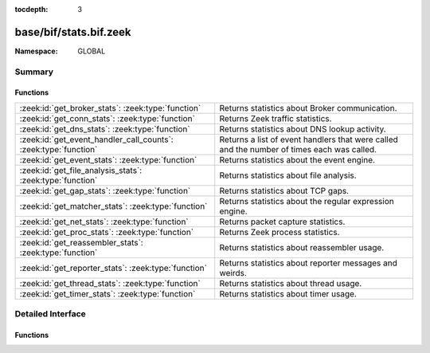 :tocdepth: 3

base/bif/stats.bif.zeek
=======================
.. zeek:namespace:: GLOBAL


:Namespace: GLOBAL

Summary
~~~~~~~
Functions
#########
=============================================================== =========================================================================
:zeek:id:`get_broker_stats`: :zeek:type:`function`              Returns statistics about Broker communication.
:zeek:id:`get_conn_stats`: :zeek:type:`function`                Returns Zeek traffic statistics.
:zeek:id:`get_dns_stats`: :zeek:type:`function`                 Returns statistics about DNS lookup activity.
:zeek:id:`get_event_handler_call_counts`: :zeek:type:`function` Returns a list of event handlers that were called and the number of times
                                                                each was called.
:zeek:id:`get_event_stats`: :zeek:type:`function`               Returns statistics about the event engine.
:zeek:id:`get_file_analysis_stats`: :zeek:type:`function`       Returns statistics about file analysis.
:zeek:id:`get_gap_stats`: :zeek:type:`function`                 Returns statistics about TCP gaps.
:zeek:id:`get_matcher_stats`: :zeek:type:`function`             Returns statistics about the regular expression engine.
:zeek:id:`get_net_stats`: :zeek:type:`function`                 Returns packet capture statistics.
:zeek:id:`get_proc_stats`: :zeek:type:`function`                Returns Zeek process statistics.
:zeek:id:`get_reassembler_stats`: :zeek:type:`function`         Returns statistics about reassembler usage.
:zeek:id:`get_reporter_stats`: :zeek:type:`function`            Returns statistics about reporter messages and weirds.
:zeek:id:`get_thread_stats`: :zeek:type:`function`              Returns statistics about thread usage.
:zeek:id:`get_timer_stats`: :zeek:type:`function`               Returns statistics about timer usage.
=============================================================== =========================================================================


Detailed Interface
~~~~~~~~~~~~~~~~~~
Functions
#########
.. zeek:id:: get_broker_stats
   :source-code: base/bif/stats.bif.zeek 239 239

   :Type: :zeek:type:`function` () : :zeek:type:`BrokerStats`

   Returns statistics about Broker communication.
   

   :returns: A record with Broker statistics.
   
   .. zeek:see:: get_conn_stats
                get_dns_stats
                get_event_stats
                get_file_analysis_stats
                get_gap_stats
                get_matcher_stats
                get_net_stats
                get_proc_stats
                get_reassembler_stats
                get_thread_stats
                get_timer_stats
                get_broker_stats
                get_reporter_stats

.. zeek:id:: get_conn_stats
   :source-code: base/bif/stats.bif.zeek 44 44

   :Type: :zeek:type:`function` () : :zeek:type:`ConnStats`

   Returns Zeek traffic statistics.
   

   :returns: A record with connection and packet statistics.
   
   .. zeek:see:: get_dns_stats
                get_event_stats
                get_file_analysis_stats
                get_gap_stats
                get_matcher_stats
                get_net_stats
                get_proc_stats
                get_reassembler_stats
                get_thread_stats
                get_timer_stats
                get_broker_stats
                get_reporter_stats

.. zeek:id:: get_dns_stats
   :source-code: base/bif/stats.bif.zeek 121 121

   :Type: :zeek:type:`function` () : :zeek:type:`DNSStats`

   Returns statistics about DNS lookup activity.
   

   :returns: A record with DNS lookup statistics.
   
   .. zeek:see:: get_conn_stats
                get_event_stats
                get_file_analysis_stats
                get_gap_stats
                get_matcher_stats
                get_net_stats
                get_proc_stats
                get_reassembler_stats
                get_thread_stats
                get_timer_stats
                get_broker_stats
                get_reporter_stats

.. zeek:id:: get_event_handler_call_counts
   :source-code: base/bif/stats.bif.zeek 266 266

   :Type: :zeek:type:`function` () : :zeek:type:`EventNameStats`

   Returns a list of event handlers that were called and the number of times
   each was called.
   

   :returns: A record with event call statistics.
   

.. zeek:id:: get_event_stats
   :source-code: base/bif/stats.bif.zeek 82 82

   :Type: :zeek:type:`function` () : :zeek:type:`EventStats`

   Returns statistics about the event engine.
   

   :returns: A record with event engine statistics.
   
   .. zeek:see:: get_conn_stats
                get_dns_stats
                get_file_analysis_stats
                get_gap_stats
                get_matcher_stats
                get_net_stats
                get_proc_stats
                get_reassembler_stats
                get_thread_stats
                get_timer_stats
                get_broker_stats
                get_reporter_stats

.. zeek:id:: get_file_analysis_stats
   :source-code: base/bif/stats.bif.zeek 159 159

   :Type: :zeek:type:`function` () : :zeek:type:`FileAnalysisStats`

   Returns statistics about file analysis.
   

   :returns: A record with file analysis statistics.
   
   .. zeek:see:: get_conn_stats
                get_dns_stats
                get_event_stats
                get_gap_stats
                get_matcher_stats
                get_net_stats
                get_proc_stats
                get_reassembler_stats
                get_thread_stats
                get_timer_stats
                get_broker_stats
                get_reporter_stats

.. zeek:id:: get_gap_stats
   :source-code: base/bif/stats.bif.zeek 197 197

   :Type: :zeek:type:`function` () : :zeek:type:`GapStats`

   Returns statistics about TCP gaps.
   

   :returns: A record with TCP gap statistics.
   
   .. zeek:see:: get_conn_stats
                get_dns_stats
                get_event_stats
                get_file_analysis_stats
                get_matcher_stats
                get_net_stats
                get_proc_stats
                get_reassembler_stats
                get_thread_stats
                get_timer_stats
                get_broker_stats
                get_reporter_stats

.. zeek:id:: get_matcher_stats
   :source-code: base/bif/stats.bif.zeek 219 219

   :Type: :zeek:type:`function` () : :zeek:type:`MatcherStats`

   Returns statistics about the regular expression engine. Statistics include
   the number of distinct matchers, DFA states, DFA state transitions, memory
   usage of DFA states, cache hits/misses, and average number of NFA states
   across all matchers.
   

   :returns: A record with matcher statistics.
   
   .. zeek:see:: get_conn_stats
                get_dns_stats
                get_event_stats
                get_file_analysis_stats
                get_gap_stats
                get_net_stats
                get_proc_stats
                get_reassembler_stats
                get_thread_stats
                get_timer_stats
                get_broker_stats
                get_reporter_stats

.. zeek:id:: get_net_stats
   :source-code: base/bif/stats.bif.zeek 25 25

   :Type: :zeek:type:`function` () : :zeek:type:`NetStats`

   Returns packet capture statistics. Statistics include the number of
   packets *(i)* received by Zeek, *(ii)* dropped, and *(iii)* seen on the
   link (not always available).
   

   :returns: A record of packet statistics.
   
   .. zeek:see:: get_conn_stats
                get_dns_stats
                get_event_stats
                get_file_analysis_stats
                get_gap_stats
                get_matcher_stats
                get_proc_stats
                get_reassembler_stats
                get_thread_stats
                get_timer_stats
                get_broker_stats
                get_reporter_stats

.. zeek:id:: get_proc_stats
   :source-code: base/bif/stats.bif.zeek 63 63

   :Type: :zeek:type:`function` () : :zeek:type:`ProcStats`

   Returns Zeek process statistics.
   

   :returns: A record with process statistics.
   
   .. zeek:see:: get_conn_stats
                get_dns_stats
                get_event_stats
                get_file_analysis_stats
                get_gap_stats
                get_matcher_stats
                get_net_stats
                get_reassembler_stats
                get_thread_stats
                get_timer_stats
                get_broker_stats
                get_reporter_stats

.. zeek:id:: get_reassembler_stats
   :source-code: base/bif/stats.bif.zeek 102 102

   :Type: :zeek:type:`function` () : :zeek:type:`ReassemblerStats`

   Returns statistics about reassembler usage.
   

   :returns: A record with reassembler statistics.
   
   .. zeek:see:: get_conn_stats
                get_dns_stats
                get_event_stats
                get_file_analysis_stats
                get_gap_stats
                get_matcher_stats
                get_net_stats
                get_proc_stats
                get_thread_stats
                get_timer_stats
                get_broker_stats
                get_reporter_stats

   :TODO: this should have been deprecated before?

.. zeek:id:: get_reporter_stats
   :source-code: base/bif/stats.bif.zeek 258 258

   :Type: :zeek:type:`function` () : :zeek:type:`ReporterStats`

   Returns statistics about reporter messages and weirds.
   

   :returns: A record with reporter statistics.
   
   .. zeek:see:: get_conn_stats
                get_dns_stats
                get_event_stats
                get_file_analysis_stats
                get_gap_stats
                get_matcher_stats
                get_net_stats
                get_proc_stats
                get_reassembler_stats
                get_thread_stats
                get_timer_stats
                get_broker_stats

.. zeek:id:: get_thread_stats
   :source-code: base/bif/stats.bif.zeek 178 178

   :Type: :zeek:type:`function` () : :zeek:type:`ThreadStats`

   Returns statistics about thread usage.
   

   :returns: A record with thread usage statistics.
   
   .. zeek:see:: get_conn_stats
                get_dns_stats
                get_event_stats
                get_file_analysis_stats
                get_gap_stats
                get_matcher_stats
                get_net_stats
                get_proc_stats
                get_reassembler_stats
                get_timer_stats
                get_broker_stats
                get_reporter_stats

.. zeek:id:: get_timer_stats
   :source-code: base/bif/stats.bif.zeek 140 140

   :Type: :zeek:type:`function` () : :zeek:type:`TimerStats`

   Returns statistics about timer usage.
   

   :returns: A record with timer usage statistics.
   
   .. zeek:see:: get_conn_stats
                get_dns_stats
                get_event_stats
                get_file_analysis_stats
                get_gap_stats
                get_matcher_stats
                get_net_stats
                get_proc_stats
                get_reassembler_stats
                get_thread_stats
                get_broker_stats
                get_reporter_stats


